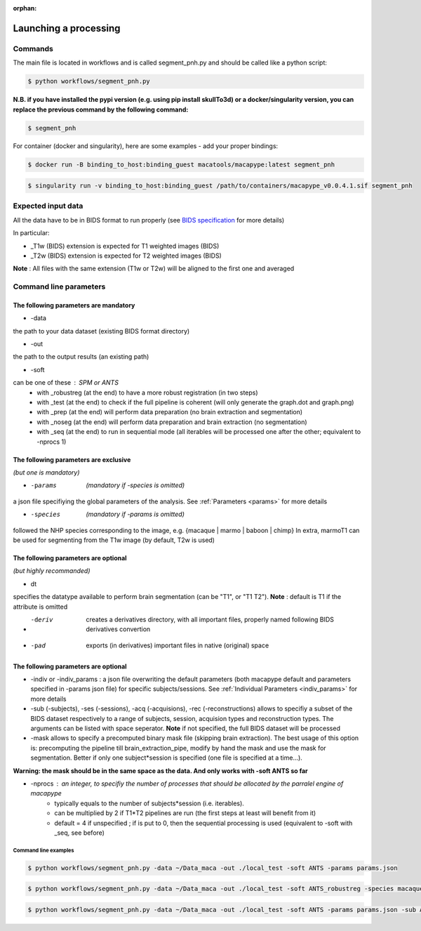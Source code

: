 :orphan:

.. command:

~~~~~~~~~~~~~~~~~~~~~~
Launching a processing
~~~~~~~~~~~~~~~~~~~~~~

Commands
********

The main file is located in workflows and is called segment_pnh.py and should be called like a python script:

.. code:: bash

    $ python workflows/segment_pnh.py

**N.B. if you have installed the pypi version (e.g. using pip install skullTo3d) or a docker/singularity version, you can replace the previous command by the following command:**

.. code:: bash

    $ segment_pnh



For container (docker and singularity), here are some examples - add your proper bindings:

.. code:: bash

    $ docker run -B binding_to_host:binding_guest macatools/macapype:latest segment_pnh

.. code:: bash

    $ singularity run -v binding_to_host:binding_guest /path/to/containers/macapype_v0.0.4.1.sif segment_pnh

Expected input data
*******************


All the data have to be in BIDS format to run properly (see `BIDS specification <https://bids-specification.readthedocs.io/en/stable/index.html>`_ for more details)

In particular:

* _T1w (BIDS) extension is expected for T1 weighted images (BIDS)
* _T2w (BIDS) extension is expected for T2 weighted images (BIDS)

.. image:: ./img/images/BIDS_orga.jpg
    :width: 600
    :align: center

**Note** : All files with the same extension (T1w or T2w) will be aligned to the first one and averaged


Command line parameters
***********************

--------------------------------------
The following parameters are mandatory
--------------------------------------

* -data
the path to your data dataset (existing BIDS format directory)

* -out
the path to the output results (an existing path)

* -soft
can be one of these : SPM or ANTS
    * with _robustreg (at the end) to have a more robust registration (in two steps)
    * with _test (at the end) to check if the full pipeline is coherent (will only generate the graph.dot and graph.png)
    * with _prep (at the end) will perform data preparation (no brain extraction and segmentation)
    * with _noseg (at the end) will perform data preparation and brain extraction (no segmentation)
    * with _seq (at the end) to run in sequential mode (all iterables will be processed one after the other; equivalent to -nprocs 1)

--------------------------------------
The following parameters are exclusive
--------------------------------------
*(but one is mandatory)*

* -params  *(mandatory if -species is omitted)*
a json file specifiying the global parameters of the analysis. See :ref:`Parameters <params>` for more details

* -species  *(mandatory if -params is omitted)*
followed the NHP species corresponding to the image, e.g. {macaque | marmo | baboon | chimp}
In extra, marmoT1 can be used for segmenting from the T1w image (by default, T2w is used)

--------------------------------------
The following parameters are optional
--------------------------------------
*(but highly recommanded)*

* dt
specifies the datatype available to perform brain segmentation (can be "T1", or "T1 T2").
**Note** : default is T1 if the attribute is omitted

* -deriv  creates a derivatives directory, with all important files, properly named following BIDS derivatives convertion

* -pad  exports (in derivatives) important files in native (original) space

--------------------------------------
The following parameters are optional
--------------------------------------

* -indiv or -indiv_params : a json file overwriting the default parameters (both macapype default and parameters specified in -params json file) for specific subjects/sessions. See :ref:`Individual Parameters <indiv_params>` for more details

* -sub (-subjects), -ses (-sessions), -acq (-acquisions), -rec (-reconstructions) allows to specifiy a subset of the BIDS dataset respectively to a range of subjects, session, acquision types and reconstruction types. The arguments can be listed with space seperator. **Note** if not specified, the full BIDS dataset will be processed

* -mask allows to specify a precomputed binary mask file (skipping brain extraction). The best usage of this option is: precomputing the pipeline till brain_extraction_pipe, modify by hand the mask and use the mask for segmentation. Better if only one subject*session is specified (one file is specified at a time...).

**Warning: the mask should be in the same space as the data. And only works with -soft ANTS so far**

* -nprocs : an integer, to specifiy the number of processes that should be allocated by the parralel engine of macapype
    * typically equals to the number of subjects*session (i.e. iterables).
    * can be multiplied by 2 if T1*T2 pipelines are run (the first steps at least will benefit from it)
    * default = 4 if unspecified ; if is put to 0, then the sequential processing is used (equivalent to -soft with _seq, see before)

***********************
Command line examples
***********************


.. code:: bash

    $ python workflows/segment_pnh.py -data ~/Data_maca -out ./local_test -soft ANTS -params params.json


.. code:: bash

    $ python workflows/segment_pnh.py -data ~/Data_maca -out ./local_test -soft ANTS_robustreg -species macaque

.. code:: bash

    $ python workflows/segment_pnh.py -data ~/Data_maca -out ./local_test -soft ANTS -params params.json -sub Apache Baron -ses 01 -rec mean -deriv -pad
